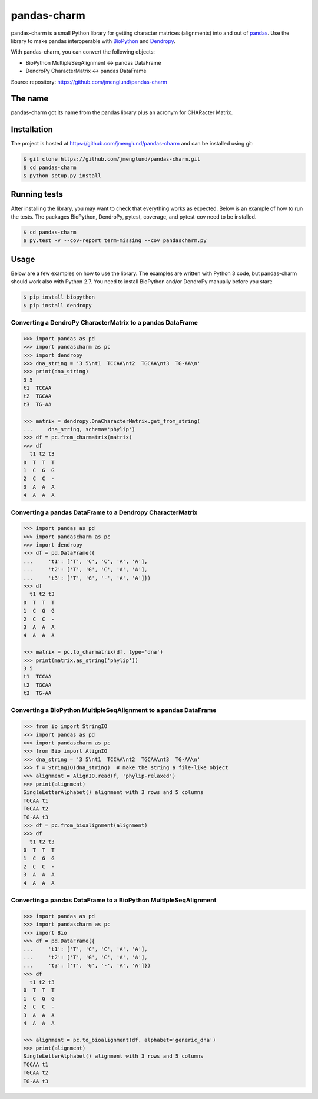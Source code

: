 pandas-charm
============

pandas-charm is a small Python library for getting character matrices
(alignments) into and out of `pandas <http://pandas.pydata.org>`_.
Use the library to make pandas interoperable with
`BioPython <http://biopython.org>`_ and `Dendropy <http://dendropy.org>`_.

With pandas-charm, you can convert the following objects:

* BioPython MultipleSeqAlignment <-> pandas DataFrame
* DendroPy CharacterMatrix <-> pandas DataFrame

Source repository: `<https://github.com/jmenglund/pandas-charm>`_

.. image:: https://travis-ci.org/jmenglund/pandas-charm.svg?branch=master
    :target: https://travis-ci.org/jmenglund/pandas-charm

.. image:: https://codecov.io/gh/jmenglund/pandas-charm/branch/master/graph/badge.svg
  :target: https://codecov.io/gh/jmenglund/pandas-charm


The name
--------

pandas-charm got its name from the pandas library plus an acronym for
CHARacter Matrix.


Installation
------------

The project is hosted at https://github.com/jmenglund/pandas-charm and 
can be installed using git:

.. code-block:: console

    $ git clone https://github.com/jmenglund/pandas-charm.git
    $ cd pandas-charm
    $ python setup.py install


Running tests
-------------

After installing the library, you may want to check that everything
works as expected. Below is an example of how to run the tests. The packages
BioPython, DendroPy, pytest, coverage, and pytest-cov need to be installed.

.. code-block:: console

    $ cd pandas-charm
    $ py.test -v --cov-report term-missing --cov pandascharm.py


Usage
-----

Below are a few examples on how to use the library. The examples are written
with Python 3 code, but pandas-charm should work also with Python 2.7.
You need to install BioPython and/or DendroPy manually before you start:

.. code-block:: console

    $ pip install biopython
    $ pip install dendropy


Converting a DendroPy CharacterMatrix to a pandas DataFrame
~~~~~~~~~~~~~~~~~~~~~~~~~~~~~~~~~~~~~~~~~~~~~~~~~~~~~~~~~~~

.. code-block:: pycon

    >>> import pandas as pd
    >>> import pandascharm as pc
    >>> import dendropy
    >>> dna_string = '3 5\nt1  TCCAA\nt2  TGCAA\nt3  TG-AA\n'
    >>> print(dna_string)
    3 5
    t1  TCCAA
    t2  TGCAA
    t3  TG-AA
    
    >>> matrix = dendropy.DnaCharacterMatrix.get_from_string(
    ...     dna_string, schema='phylip')
    >>> df = pc.from_charmatrix(matrix)
    >>> df
      t1 t2 t3
    0  T  T  T
    1  C  G  G
    2  C  C  -
    3  A  A  A
    4  A  A  A
    

Converting a pandas DataFrame to a Dendropy CharacterMatrix
~~~~~~~~~~~~~~~~~~~~~~~~~~~~~~~~~~~~~~~~~~~~~~~~~~~~~~~~~~~

.. code-block:: pycon

    >>> import pandas as pd
    >>> import pandascharm as pc
    >>> import dendropy
    >>> df = pd.DataFrame({
    ...     't1': ['T', 'C', 'C', 'A', 'A'],
    ...     't2': ['T', 'G', 'C', 'A', 'A'],
    ...     't3': ['T', 'G', '-', 'A', 'A']})
    >>> df
      t1 t2 t3
    0  T  T  T
    1  C  G  G
    2  C  C  -
    3  A  A  A
    4  A  A  A
    
    >>> matrix = pc.to_charmatrix(df, type='dna')
    >>> print(matrix.as_string('phylip'))
    3 5
    t1  TCCAA
    t2  TGCAA
    t3  TG-AA
    

Converting a BioPython MultipleSeqAlignment to a pandas DataFrame
~~~~~~~~~~~~~~~~~~~~~~~~~~~~~~~~~~~~~~~~~~~~~~~~~~~~~~~~~~~~~~~~~

.. code-block:: pycon

    >>> from io import StringIO
    >>> import pandas as pd
    >>> import pandascharm as pc
    >>> from Bio import AlignIO
    >>> dna_string = '3 5\nt1  TCCAA\nt2  TGCAA\nt3  TG-AA\n'
    >>> f = StringIO(dna_string)  # make the string a file-like object
    >>> alignment = AlignIO.read(f, 'phylip-relaxed')
    >>> print(alignment)
    SingleLetterAlphabet() alignment with 3 rows and 5 columns
    TCCAA t1
    TGCAA t2
    TG-AA t3
    >>> df = pc.from_bioalignment(alignment)
    >>> df
      t1 t2 t3
    0  T  T  T
    1  C  G  G
    2  C  C  -
    3  A  A  A
    4  A  A  A
    

Converting a pandas DataFrame to a BioPython MultipleSeqAlignment
~~~~~~~~~~~~~~~~~~~~~~~~~~~~~~~~~~~~~~~~~~~~~~~~~~~~~~~~~~~~~~~~~

.. code-block:: pycon

    >>> import pandas as pd
    >>> import pandascharm as pc
    >>> import Bio
    >>> df = pd.DataFrame({
    ...     't1': ['T', 'C', 'C', 'A', 'A'],
    ...     't2': ['T', 'G', 'C', 'A', 'A'],
    ...     't3': ['T', 'G', '-', 'A', 'A']})
    >>> df
      t1 t2 t3
    0  T  T  T
    1  C  G  G
    2  C  C  -
    3  A  A  A
    4  A  A  A
    
    >>> alignment = pc.to_bioalignment(df, alphabet='generic_dna')
    >>> print(alignment)
    SingleLetterAlphabet() alignment with 3 rows and 5 columns
    TCCAA t1
    TGCAA t2
    TG-AA t3
    
